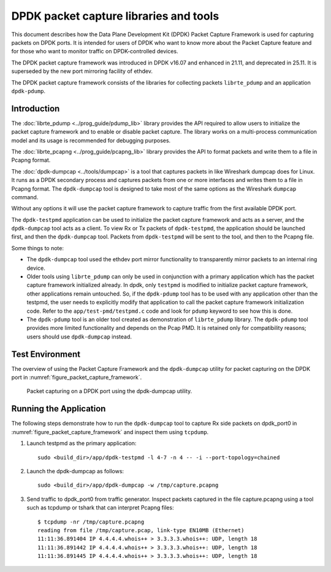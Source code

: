 ..  SPDX-License-Identifier: BSD-3-Clause
    Copyright(c) 2017-2021 Intel Corporation.

DPDK packet capture libraries and tools
=======================================

This document describes how the Data Plane Development Kit (DPDK) Packet
Capture Framework is used for capturing packets on DPDK ports. It is intended
for users of DPDK who want to know more about the Packet Capture feature and
for those who want to monitor traffic on DPDK-controlled devices.

The DPDK packet capture framework was introduced in DPDK v16.07
and enhanced in 21.11, and deprecated in 25.11. It is superseded
by the new port mirroring facility of ethdev.

The DPDK packet capture framework consists of the libraries
for collecting packets ``librte_pdump`` and an application ``dpdk-pdump``.

Introduction
------------

The :doc:`librte_pdump <../prog_guide/pdump_lib>` library provides the API
required to allow users to initialize the packet capture framework
and to enable or disable packet capture.
The library works on a multi-process communication model
and its usage is recommended for debugging purposes.

The :doc:`librte_pcapng <../prog_guide/pcapng_lib>` library provides the API
to format packets and write them to a file in Pcapng format.

The :doc:`dpdk-dumpcap <../tools/dumpcap>` is a tool that captures packets in
like Wireshark dumpcap does for Linux.
It runs as a DPDK secondary process and captures packets
from one or more interfaces and writes them to a file in Pcapng format.
The ``dpdk-dumpcap`` tool is designed to take
most of the same options as the Wireshark ``dumpcap`` command.

Without any options it will use the packet capture framework
to capture traffic from the first available DPDK port.

The ``dpdk-testpmd`` application can be used to initialize
the packet capture framework and acts as a server,
and the ``dpdk-dumpcap`` tool acts as a client.
To view Rx or Tx packets of ``dpdk-testpmd``,
the application should be launched first,
and then the ``dpdk-dumpcap`` tool.
Packets from ``dpdk-testpmd`` will be sent to the tool,
and then to the Pcapng file.

Some things to note:

* The ``dpdk-dumpcap`` tool used the ethdev port mirror functionality
  to transparently mirror packets to an internal ring device.

* Older tools using ``librte_pdump`` can only be used in conjunction with a primary
  application which has the packet capture framework initialized already. In
  dpdk, only ``testpmd`` is modified to initialize packet capture framework,
  other applications remain untouched. So, if the ``dpdk-pdump`` tool has to
  be used with any application other than the testpmd, the user needs to
  explicitly modify that application to call the packet capture framework
  initialization code. Refer to the ``app/test-pmd/testpmd.c`` code and look
  for ``pdump`` keyword to see how this is done.

* The ``dpdk-pdump`` tool is an older tool
  created as demonstration of ``librte_pdump`` library.
  The ``dpdk-pdump`` tool provides more limited functionality
  and depends on the Pcap PMD.
  It is retained only for compatibility reasons;
  users should use ``dpdk-dumpcap`` instead.


Test Environment
----------------

The overview of using the Packet Capture Framework and the ``dpdk-dumpcap`` utility
for packet capturing on the DPDK port in
:numref:`figure_packet_capture_framework`.

.. _figure_packet_capture_framework:

.. figure:: img/packet_capture_framework.*

   Packet capturing on a DPDK port using the dpdk-dumpcap utility.


Running the Application
-----------------------

The following steps demonstrate how to run the ``dpdk-dumpcap`` tool to capture
Rx side packets on dpdk_port0 in :numref:`figure_packet_capture_framework` and
inspect them using ``tcpdump``.

#. Launch testpmd as the primary application::

     sudo <build_dir>/app/dpdk-testpmd -l 4-7 -n 4 -- -i --port-topology=chained

#. Launch the dpdk-dumpcap as follows::

     sudo <build_dir>/app/dpdk-dumpcap -w /tmp/capture.pcapng

#. Send traffic to dpdk_port0 from traffic generator.
   Inspect packets captured in the file capture.pcapng using a tool
   such as tcpdump or tshark that can interpret Pcapng files::

     $ tcpdump -nr /tmp/capture.pcapng
     reading from file /tmp/capture.pcap, link-type EN10MB (Ethernet)
     11:11:36.891404 IP 4.4.4.4.whois++ > 3.3.3.3.whois++: UDP, length 18
     11:11:36.891442 IP 4.4.4.4.whois++ > 3.3.3.3.whois++: UDP, length 18
     11:11:36.891445 IP 4.4.4.4.whois++ > 3.3.3.3.whois++: UDP, length 18
